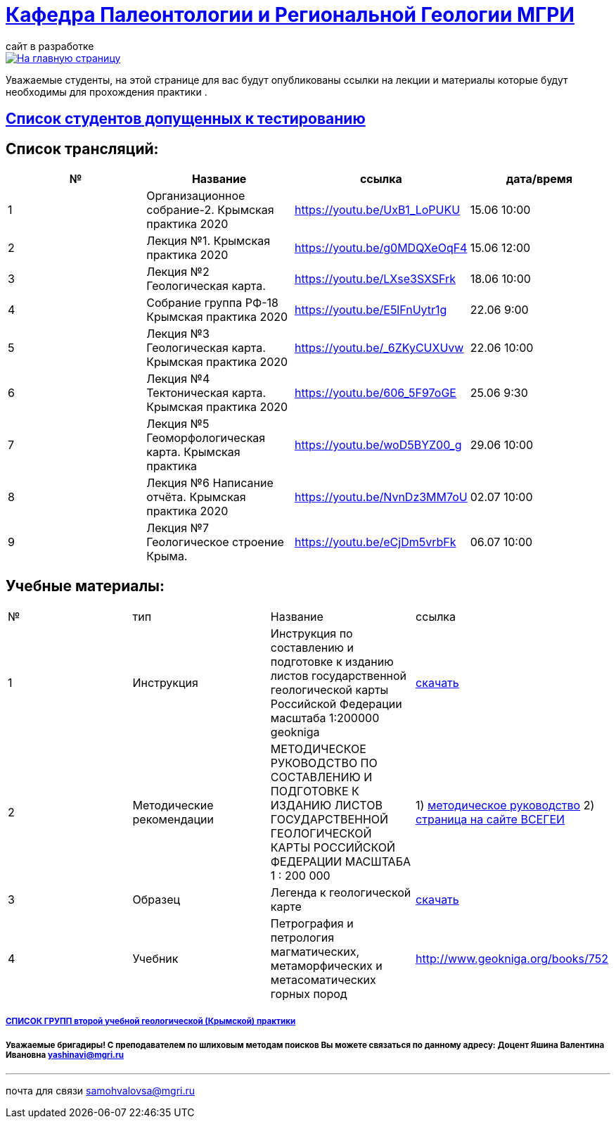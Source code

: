 = https://mgri-university.github.io/reggeo/index.html[Кафедра Палеонтологии и Региональной Геологии МГРИ]
сайт в разработке 
:imagesdir: images

[link=https://mgri-university.github.io/reggeo/index.html]
image::emb2010.jpg[На главную страницу] 
Уважаемые студенты, на этой странице для вас будут опубликованы ссылки на лекции и материалы которые будут необходимы для прохождения практики .


== https://mgri-university.github.io/reggeo/images/krim/dopusk_k_testam.pdf[Список студентов допущенных к тестированию]

== Список трансляций:
|===
|№	|Название	|ссылка	|дата/время

|1	|Организационное собрание-2. Крымская практика 2020	|https://youtu.be/UxB1_LoPUKU	|15.06	10:00
|2	|Лекция №1. Крымская практика 2020	|https://youtu.be/g0MDQXeOqF4	|15.06	12:00
|3	|Лекция №2 Геологическая карта.	| https://youtu.be/LXse3SXSFrk	|18.06	10:00
|4	|Собрание группа РФ-18 Крымская практика 2020	|https://youtu.be/E5lFnUytr1g	|22.06	9:00
|5	|Лекция №3 Геологическая карта. Крымская практика 2020	|https://youtu.be/_6ZKyCUXUvw	|22.06	10:00
|6	|Лекция №4 Тектоническая карта. Крымская практика 2020	|https://youtu.be/606_5F97oGE	|25.06	9:30
|7	|Лекция №5 Геоморфологическая карта. Крымская практика	|https://youtu.be/woD5BYZ00_g	|29.06	10:00
|8	|Лекция №6 Написание отчёта. Крымская практика 2020	|https://youtu.be/NvnDz3MM7oU	|02.07	10:00
|9	|Лекция №7 Геологическое строение Крыма.	|https://youtu.be/eCjDm5vrbFk	|06.07	10:00
|===

== Учебные материалы:
|===
|№	|тип |Название	|ссылка	
|1|Инструкция| Инструкция по составлению и подготовке к изданию листов государственной геологической карты Российской Федерации масштаба 1:200000 geokniga | http://www.geokniga.org/books/405[скачать]
|2|Методические рекомендации | МЕТОДИЧЕСКОЕ РУКОВОДСТВО
ПО СОСТАВЛЕНИЮ И ПОДГОТОВКЕ К ИЗДАНИЮ
ЛИСТОВ ГОСУДАРСТВЕННОЙ ГЕОЛОГИЧЕСКОЙ КАРТЫ
РОССИЙСКОЙ ФЕДЕРАЦИИ МАСШТАБА 1 : 200 000 | 1) http://www.vsegei.com/ru/info/normdocs/met_ruk_200_1_4.pdf[методическое руководство]
2) http://www.vsegei.com/ru/info/normdocs/ggk200/index.php[страница на сайте ВСЕГЕИ]
|3|Образец|Легенда к геологической карте | https://mgri-university.github.io/reggeo/images/krim/legenda_A4.doc[скачать]
|4| Учебник | 
Петрография и петрология магматических, метаморфических и метасоматических горных пород |http://www.geokniga.org/books/752
|===


===== https://mgri-university.github.io/reggeo/images/krim/spisok_grup-2020.docx[СПИСОК ГРУПП второй учебной геологической (Крымской) практики]

===== Уважаемые бригадиры! С преподавателем по шлиховым методам поисков Вы можете связаться по данному адресу: Доцент Яшина Валентина Ивановна yashinavi@mgri.ru
''''

почта для связи samohvalovsa@mgri.ru